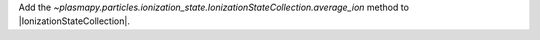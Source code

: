 Add the `~plasmapy.particles.ionization_state.IonizationStateCollection.average_ion`
method to |IonizationStateCollection|.
